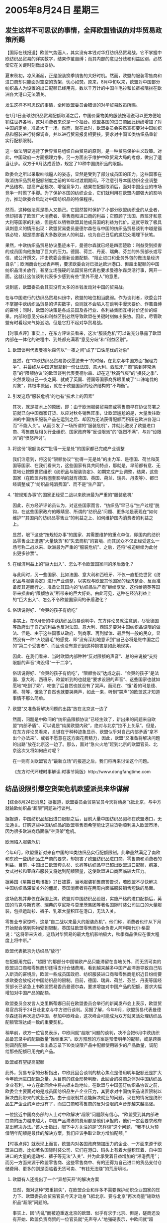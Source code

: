# -*- org -*-

# Time-stamp: <2011-08-04 13:05:22 Thursday by ldw>

#+OPTIONS: ^:nil author:nil timestamp:nil creator:nil H:2

#+STARTUP: indent

*  2005年8月24日  星期三




** 发生这样不可思议的事情，全拜欧盟错误的对华贸易政策所赐




【国际在线报道】欧盟气势逼人，其实没有本钱对华打纺织品贸易战。它不掌握中欧纺织品贸易的详实数字，结果作茧自缚；而其内部的意见分歧和利益区别，必然使它在关键时刻做出妥协。

夏末秋初，凉风渐起，正是服装换季销售的大好时机。然而，欧盟的服装零售商和进口商却只能面对空空的货架，忧心如焚。原来，8月中旬以来，欧盟对中国部分纺织品人为设置的出口配额已经用完，数以千万计的中国羊毛衫和长裤被阻拦在欧洲各大港口无法清关。

发生这样不可思议的事情，全拜欧盟委员会错误的对华贸易政策所赐。

在1月1日全球纺织品贸易配额取消之后，中国价廉物美的服装按理说可以更方便地销往世界各地，这对消费者来说是一个福音。欧盟各国的进口商因此纷纷增加了对中国的定单，准备大干一场。然而，就在此时，欧盟委员会突然宣布要对中国纺织品和服装进行特保调查，并以进行贸易报复相要挟，要求对中国10类纺织品重新实行配额限制。

这一做法明显违背了世界贸易组织自由贸易的原则，是一种贸易保护主义政策。对此，中国政府一方面据理力争，另一方面出于维护中欧贸易大局的考虑，做出了适当让步。双方于6月达成妥协，规定了10种中国纺织品的限额。

欧委会之所以采取咄咄逼人的姿态，显然是受到了部分成员国的压力。这些国家在取消纺织品贸易配额制度之前的10年过渡期期间，不注意引导本国纺织企业调整产品结构、提高产品档次、增强竞争力，结果在配额取消后，面对中国企业的市场竞争一时慌了手脚。为了保护本国的纺织企业，它们就利用在欧盟内部强大的影响力，推动欧委会启动对中国纺织品的特保程序。

然而，这种做法真是损人又损己。它固然暂时保护了小部分欧盟纺织业的从业者，但却损害了欧盟广大消费者、零售商和进口商的利益；它照顾了法国、西班牙和意大利等国家的利益，但是却以牺牲欧盟其他成员国的利益为代价。这就导致了极具讽刺意义的情形出现：欧盟贸易委员曼德尔森在与中国的纺织品贸易谈判中越是锱铢必较，越是损害着大多数欧洲人的利益，也为自己日后的尴尬处境埋下伏笔。

果然，中欧纺织品贸易协议墨迹未干，曼德尔森就已经是四面楚歌：利益受到损害的成员国向他施加了巨大的压力。德国、荷兰、丹麦、瑞典、芬兰的外贸部长或写信、或公开撰文，抨击欧委会重新设置配额、“阻止进口和业务外包的做法是经济自杀”；欧洲商会也发表声明，要求欧委会对已抵达欧洲港口、但超出配额的中国纺织品清关放行。甚至立场强硬的法国贸易代表也要求曼德尔森灵活行事，网开一面。这就让这位谈判代表多少感到有些“里外不是人”的意思。

说到底，欧盟委员会其实没有太多的本钱发动对中国的贸易战。

在与中国进行的纺织品贸易纠纷中，欧盟的地位相当脆弱。作为谈判者，欧委会并不掌握中欧纺织品贸易的详实数字，否则就不会陷入在谈判中漫天要价、作茧自缚的窘境；同时，欧盟的决策是各成员国及各行业、各利益集团互相讨价还价的结果。内部的意见分歧和利益区别必然导致欧盟在关键时刻做出妥协。因此，尽管欧盟有时看起来气势汹汹，但是它打不起对华贸易战。



【时事点评】事实上，在东方评论员看来，这次“服装危机”可以说充分暴露了欧盟内部在一体化的进程中、到处都充满着“意见分歧”和“利益区别”。


*** 欧盟谈判代表曼德尔森何以“一夜之间”成了“口诛笔伐的对象”

显然，在“中欧纺织品贸易协议墨迹未干”的时候，在北京与中国方面“据理力争”、并最终从中国这里拿到一份让法国、意大利、西班牙厂商“感到非常满意”的“限额协议”的欧盟谈判代表曼德尔森、却在这“秋高气爽”的“换装之季”、突然发现自己一夜之间、就成了英国、德国等国家商界眼里成了“口诛笔伐的对象”，其根本原因，就在于欧盟国家的经济结构的“不均衡”。


*** 引发这场“服装危机”的也有“技术上的因素”

其次，就是技术上的原因，即：由于欧洲服装贸易商或零售商早在协议签署之前就已向中国商家订货、以应对秋冬销售旺季，让欧盟尴尬的是，大量发往欧洲的中国纺织服装产品在运到之后、却因为无法获得配额而积压在欧洲各港口而“不能入关”。从而引发了一场所谓的“服装危机”，并就此激发了欧盟进口商、零售商及相关行业组织、国家政府等“反设限派”的“强烈不满”、与对“设限派”的“愤怒声讨”。


*** 将这份“限额协议”“批得一无是处”的国家都已完成产业调整

我们注意到，将这份“限额协议”“批得一无是处”的主力军、是德国、荷兰和英国等国家、在我们看来为，这些国家有具共同特点，那就是，早前都有意、无意地让按照世贸组织《纺织品与服装协定》、如期完成产业调整，结果，这些国家（在欧盟内有圈套影响的就有德国、英国、荷兰、瑞典、丹麦等）、都已经调整成了“纺织品纯消费国”、而不是“生产国”。


*** “按规矩办事”的国家正经受二战以来欧洲最为严重的“服装危机”

因此，东方经济评论员认为，对这些国家而言、“纺织品”早已与“生产过程”脱钩，在这些国家政府的眼睛里、所谓的“纺织品”问题、更多地是表现在“如何维护”“其国内的纺织品零售业”的利益之上、如何维护国内消费者的利益之上。

显然，眼下这些“按规矩办事”的国家、其需要维护的重点单位、即国内的纺织品零售业正遭遇“大量缺货”和“失去商机”的窘境、而其民众不仅正经受这么一场号称二战以来、欧洲最为严重的“服装危机”、之后，还将“被迫继续为此付出更多钞票”。


*** 在经济利益上的“巨大出入”、怎么不令欧盟国家间的矛盾激化？

与此同时，另一些国家、比如法国、意大利和西班牙、不仅一直拒绝世贸《纺织品与服装协定》进行产业调整，以实现与欧盟其他国家的经济整合、反而准备反其道而行之、准备让其国内的“纺织品生产商”继续享受、这份给德英等国带来损害的“限额协议”所带来的巨大好处。由此可见，这种在经济利益上的“巨大出入”、怎么不令欧盟国家间的矛盾激化？


*** 俗话说得好、“会哭的孩子有奶吃”

事实上，在6月份的中欧纺织品贸易谈判中，东方评论员就注意到，尽管德国等政府出于自己的利益也反对法国、意大利、西班牙要对中国纺织品设限的做法、但是、由于这些国家从政府、到商家、再到媒体、最后到一般的民众，显然没有一种“火烧眉毛”的感觉、即“没有深刻地意识到”自己必将是继中国之后的“第二个受害者”、而且也没有意识到这种损害是如此地现实。

因此、在我们看来、当时欧盟内部种种“反对限额的声音”、总的来说被“支持限额的声音”淹没得“一干二净”。

俗话说得好、“会哭的孩子有奶吃”，“限额协议”达成之前、“会哭的孩子”是法国、意大利、西班牙，欧盟听到的也就是“要求设限的声音”、这些国家也就如愿地“吃到了奶”、吃饱了后自然也就没有了哭声。而现在、“饿”着的可是德、英、荷等，饿急了自然也就要哭两声，如此一来，听到“哭声”的欧盟这才知道事情不那么简单。


*** 欧盟“又准备将解决问题的出路”放在北京这一边了

然而，问题是中欧间的“纺织品限额协议”已经生效了，新出来的问题来自欧盟“内部矛盾”、可以说是“纯属欧盟内政”，绝对与北京“拉不上关系”。但是，在东方评论员看来，关键在于种种迹象显示、欧盟似乎对自己内部矛盾“拿不出个办法来”、或者不愿意在这方面花费精力，因此，欧盟“又准备将解决问题的出路”放在北京这一边了。那么，面对“急火火地”赶到北京的欧盟官员、北京这次又将如何应对呢？


在一则有关欧盟官方“最新立场”的报道之后，我们将再来讨论这个问题。

《东方时代环球时事解读.时事节简版》http://www.dongfangtime.com



** 纺品设限引爆空货架危机欧盟派员来华谋解




【综合8月24日消息】据报道，欧盟委员会贸易官员今天将动身飞抵北京，与中方就输欧纺织品“超限”问题进行谈判。

据报道，中国纺织品超出进口限额之后，目前大量中国纺织品囤积在欧盟港口，无法通关。订购这些中国纺织品的欧盟零售商希望能让这些货物顺利进入欧盟市场，因为很多欧洲商场面临“空货架”危机。

欧洲陷入服装危机

今年6月，欧盟重新对来自中国的10类纺织品实行配额限制。此举虽然满足了南欧和东欧一些纺织品生产商的要求，却损害了欧盟纺织品进口商、零售商和消费者的利益。目前，中国出口欧盟套头杉、长裤等纺织品早已超出欧盟进口配额，胸罩、女式衬衫和亚麻布服装又将达到配额限量，这使欧盟进口商面临较大压力。

据英国《星期日电讯报》21日披露，当地服装销售商警告说，若欧盟不尽快解决中国纺织品滞留关外的僵局，英国消费者将在两周内面临服装销售短缺的局面。

这场危机并非仅在英国上演。欧盟对中国纺织品设限，实施严格的进口配额后，英国的马克与斯宾塞、瑞典的亨尼斯与莫里茨集团等著名国际时装公司进口的大量服装，包括运动衫、裤子、乳罩大量积压在港口，无法入关。

零售业专家惊呼，这是“自二战以来最大的服装危机”。他们称，消费者也许从下月开始就会感到购物受到限制。英国驻欧盟零售商协会负责人阿利斯代尔·格雷说：“这将带来灾难，这场对华贸易的最大危机影响极大，秋季商品供应在很大程度上将中断。”

欧盟代表抵京为纺织品“放行”

在配额用完后，“超限”的那部分中国输欧产品只能滞留在当地关外，而无货可卖的欧盟进口商和零售商却还得支付仓储费用。看到越来越多中国产品滞港导致自己陷入断货的窘境后，欧盟一些成员国政府、纺织服装进口商和零售商组织近日纷纷要求欧委会放松对中国纺织品的限制。目前，德国、瑞典、荷兰、芬兰、丹麦等国经贸部长已紧急上书欧盟贸易委员曼德尔森，要求增加对中国产品的配额，要求大幅增加对中国产品的配额。

欧盟委员会发言人克里斯蒂娜日前在欧盟委员会举行的新闻发布会上表示，欧盟贸易官员将于24日赴北京与中方进行谈判。另据了解，今年9月，欧盟贸易代表曼德尔森还将再次造访中国，参加中欧峰会，这次峰会可能成为双方就灵活处理纺织品配额管理达成一致的重要契机。

稍早前，欧方一位官员表示，中欧间就“超限”问题的谈判，决不会把6月中欧纺织品备忘录中的配额数量“推倒重来”。欧方预想的方案是预借明年的配额，或是跨类别调剂配额———拿出备忘录下10类设限产品中配额使用较少的产品数量，调配给那些配额已用完的产品。


欧盟或有望提高配额

此外，贸易专家的分析指出，中欧此回合谈判的核心焦点是借用明年配额还是扩大今年欧洲进口配额总量。从目前的综合形势判断，此回合的磋商总体对中国纺织品企业有利，中方在此回合中将占据主动地位。在欧盟与中国签订纺织品协议之前，欧委会主要面对的是成员国纺织品生产企业压力，其要求对中国纺织品设置限制以解决由此带来的就业压力。由于设限制并没能解决就业的问题，现在的情况是纺织品生产企业的声音没有了，而进口商和零售商的反对设限的声音却越来越高涨。

一位接近中国商务部的人士对中欧解决“超限”问题颇有信心，“欧盟受到其内部进口商的压力越来越大，中国产品滞港的费用都是他们承担的，他们一定会要求政府拿出解决办法。”该人士指出，眼下中方关注的是“怎样谈”这个问题，“我不认为预借明年配额是最佳的解决方案，我们应该争取让欧方增加配额。”




【时事点评】就表现上而言，欧盟内对各国政府施加压力的企业、一方面来源于欧盟进口商、比如著名国际时装公司、它们在港口、码头上有着大量积压着、自中国进口的大量的运动衫、裤子等无法“入关”、并为此承受着日益增加的“滞港费用”；而另一方面来源于欧盟零售商、这些零售商中、有的还得为自己进口的货品支付仓储费用、更多的则是面临着无货可卖、“有钱无法赚”的荒唐境地。


*** 欧盟有人还提出了一个“异想天开”的解决方案

显然，面对这种“双重损失”，在欧盟企业和许多不需要保护纺织企业国家的压力下、欧盟委员会贸易官员今天才动身飞抵北京、要与北京“再次商量”输欧纺织品“超限”问题的。

事实上、因“内乱”而被迫重返北京的欧盟、似乎有求于北京、但是，磋商还没有开始、欧盟负责商贸的一位官员就“先声夺人”地强硬表示，中欧间就“超限”问题的谈判，决不会把6月中欧纺织品备忘录中的配额数量“推倒重来”。此外，欧盟有人还提出了一个“异想天开”的解决方案、即让北京向欧盟“预借明年的配额”。


*** 亏得欧洲人“想得出来、并说得出口”

对这一解决方案，我们的观点是：亏得欧洲人“想得出来、并说得出口”。道理其实很简单，第一，这是种不讲基本信用、且没有廉耻的方案，根本就是一种寻求将欧盟的“内部矛盾”“外包给”中国的“不道德行径”、也是一种一厢情愿的、不切实际的幻想，这是想让中国“为欧盟内部的矛盾、处理中欧贸易的错误行为埋单”，我们认为、北京就是再顾及中欧战略关系的大局、也不会替“想出这种点子的欧洲人”“结账”。

第二，这种方案不过是在“头痛医头”，是只顾眼前。在我们看来，提前使用明年的部分配额本质上不过是“拆东墙补西墙”的临时应付手段，无法彻底解决问题，还会因减少了明年可出口总量而可能在明年再次造成中国纺织品压港危机。


*** 欧盟一方面想稳住阵脚、另一方面又抛出一“阴招”

东方评论员认为、在提出这种不切实际的想法后、因“内乱”而处于谈判弱势的欧盟也许是“自觉不太可能”、因此，一方面强调“正争取寻找可以平衡各欧盟国家利益的解决危机办法”，并“呼吁各国保持团结”来稳住阵脚、另一方面还使出了另一“阴招”、即放风可以“跨类别调剂配额”—拿出备忘录下10类设限产品中配额使用较少的产品数量，调配给那些配额已用完的产品。


*** 欧盟想“一箭双雕”、想“好处要沾全、坏处全不沾”

我们之所以称之为“阴招”、就在于“跨类别调剂配额”听起来似乎有理、但细一琢磨其实与“预借明年的配额”是一路货色、都是企图要中国企业独自承担这次”服装危机”的所有后果，显然，所谓的“跨类别调剂配额”、就是要求那些在“备忘录下10类设限产品中”的、且暂时还没有用完今年配额的中国企业、将剩下的配额调剂给
在欧盟港口、码头上“正大量积压着的产品”、这样，欧盟既不需要增加中国纺织品的配额、以免刺激法国、意大利、西班牙这些国家内“力主设限的纺织品生产商”、而且又可以让“大量积压着的”、欧洲人民“正等着换装的”纺织品正常“入关”，从而也缓解了来自德国、英国、荷兰等纺织品消费国、以及整个欧盟的纺织品零售商的巨大压力，总之一句话，“这种阴招”对中国企业而言是“至阴至极”、百害而无一利，而对欧盟而言、则是“一箭双雕”、是“好处要沾全、坏处全不沾”。


*** 本质上不过是“被动的欧盟”意图“以攻为守”的伎俩

东方经济评论员认为，提出这些“自私至极之方案”的欧盟人、大概不会傻到认为北京会“照单全收”，在我们看来，不论是“预借明年的配额”、还是“跨类别调剂配额”，本质上都不过是“被动的欧盟”意图“以攻为守”的伎俩，既将这些“不可能的方案”先手抛出、来当作谈判的基础和起点。


*** 解决这次危机的方式大概有这么三种

事实上，一般认为，解决这次危机的方式大概有这么三种，第一，欧盟所希望的、让北京提前使用明年的部分配额；第二，追加配额；第三，北京所喜欢的、彻底取消对中国纺织品的限制。

显然，欧盟最想以第一种方案解决问题，并以此作为谈判的“公开基础”，而北京自然会认为第三种方式“最为合理”、因此，北京的“公开愿望”将是实现这一目标、尽管北京也知道要做到这一点、起码几年内都是不可能的。


*** 双方“首先要认真谈的”就是在“第二种方案”基础上、如何“想办法、变花样”

然而，谈判不过就是个“站着开价、坐地还钱”的过程，既然“第一种”、“第三种”都不可能，那么，双方“首先要认真谈的”就是在“第二种方案”、即追加配额的基础上如何去“想办法、变花样”：一则能立刻解决欧盟眼下的难题、二则在中国纺织业、欧盟纺织业、欧盟零售业之间寻求一种新的平衡点、从而“在现实的基础上”，尽可能地防止这一危机对欧盟以及中国企业造成更大的损害。


*** 谈判的焦点，很可能集中在“明年、后年的额度”的“计算问题”上

在我们看来，经过一番“真真假假地”“讨价还价”、欧盟很可能不得不单方面地对今年的额度进行追加，条件很可能是北京也要“承诺放缓”欧盟已经订货部分的“付运速度”，从而暂时解决这次服装危机。

不过，这样一来，就又将带来一个问题、即“明年、后年的额度”将根据什么基数计算，因此、东方经济评论员认为，双方“其次要认真谈的”、也是这次双方谈判的焦点，很可能集中在“明年、后年的额度”的“计算问题”上、而不是有些分析所认为的、谈判焦点将集中在“是借用明年配额还是扩大今年欧洲进口配额总量”的问题上。


下面，我们将把关注的焦点转向石油市场，据最新的市场行情、今天的石油期货有可能再创历史新高，事实上，我们对此并不惊讶，之前，在《东方国际投资》的相关报告中、经济评论员及分析师已经给出了明确的判断，即在朝核问题六方会谈复会前、国际石油价格极有可能越过70美元的大关。

因此，在我们看来，今天上升势头猛烈的石油价格、不过是往这个方向“又近了一步”而已。在一段援引自英国《金融时报》的分析片段之后，我们将开始今天的国际市场部分。

《东方时代环球时事解读.时事节简版》http://www.dongfangtime.com
